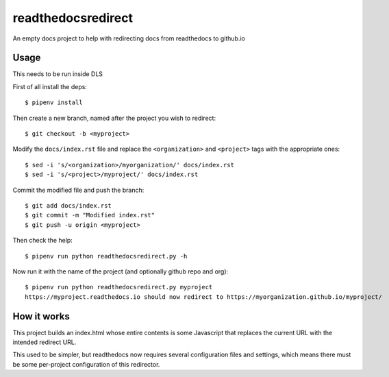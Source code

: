 readthedocsredirect
===================

An empty docs project to help with redirecting docs from readthedocs to github.io

Usage
-----

This needs to be run inside DLS

First of all install the deps::

    $ pipenv install

Then create a new branch, named after the project you wish to redirect::

    $ git checkout -b <myproject>

Modify the ``docs/index.rst`` file and replace the ``<organization>`` and ``<project>`` tags with the appropriate ones::

    $ sed -i 's/<organization>/myorganization/' docs/index.rst
    $ sed -i 's/<project>/myproject/' docs/index.rst

Commit the modified file and push the branch::

    $ git add docs/index.rst
    $ git commit -m "Modified index.rst"
    $ git push -u origin <myproject>

Then check the help::

    $ pipenv run python readthedocsredirect.py -h

Now run it with the name of the project (and optionally github repo and org)::

    $ pipenv run python readthedocsredirect.py myproject
    https://myproject.readthedocs.io should now redirect to https://myorganization.github.io/myproject/

How it works
------------

This project builds an index.html whose entire contents is some Javascript that
replaces the current URL with the intended redirect URL.

This used to be simpler, but readthedocs now requires several configuration files and
settings, which means there must be some per-project configuration of this redirector.
